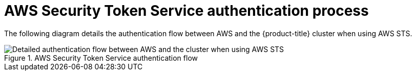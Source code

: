 // Module included in the following assemblies:
//
// * authentication/managing_cloud_provider_credentials/cco-short-term-creds.adoc

:_content-type: REFERENCE
[id="cco-short-term-creds-auth-flow-aws_{context}"]
= AWS Security Token Service authentication process

The following diagram details the authentication flow between AWS and the {product-title} cluster when using AWS STS.

.AWS Security Token Service authentication flow
image::347_OpenShift_credentials_with_STS_updates_0623_AWS.png[Detailed authentication flow between AWS and the cluster when using AWS STS]
